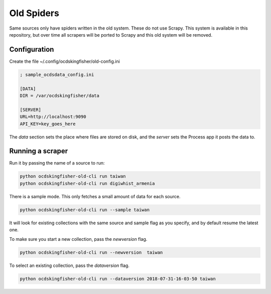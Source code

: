 Old Spiders
-----------

Same sources only have spiders written in the old system. These do not use Scrapy. This system is available in this repository, but over time all scrapers will be ported to Scrapy and this old system will be removed.

Configuration
=============

Create the file ~/.config/ocdskingfisher/old-config.ini


.. code-block:: ini

    ; sample_ocdsdata_config.ini

    [DATA]
    DIR = /var/ocdskingfisher/data

    [SERVER]
    URL=http://localhost:9090
    API_KEY=key_goes_here

The `data` section sets the place where files are stored on disk, and the `server` sets the Process app it posts the data to.

Running a scraper
=================

Run it by passing the name of a source to run:

.. code-block:: shell-session

    python ocdskingfisher-old-cli run taiwan
    python ocdskingfisher-old-cli run digiwhist_armenia

There is a sample mode. This only fetches a small amount of data for each source.

.. code-block:: shell-session

    python ocdskingfisher-old-cli run --sample taiwan

It will look for existing collections with the same source and sample flag as you specify, and by default resume the latest one.

To make sure you start a new collection, pass the `newversion` flag.

.. code-block:: shell-session

    python ocdskingfisher-old-cli run --newversion  taiwan

To select an existing collection, pass the `dataversion` flag.

.. code-block:: shell-session

    python ocdskingfisher-old-cli run --dataversion 2018-07-31-16-03-50 taiwan



